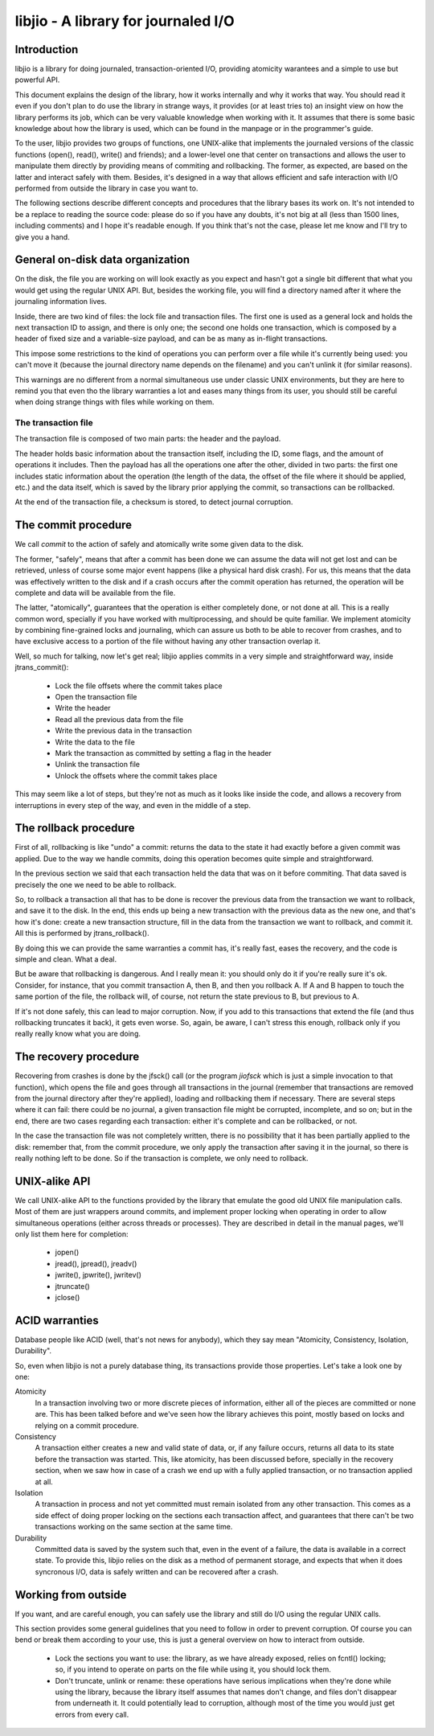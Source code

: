 
libjio - A library for journaled I/O
======================================

Introduction
------------

libjio is a library for doing journaled, transaction-oriented I/O, providing
atomicity warantees and a simple to use but powerful API.

This document explains the design of the library, how it works internally and
why it works that way. You should read it even if you don't plan to do use the
library in strange ways, it provides (or at least tries to) an insight view on
how the library performs its job, which can be very valuable knowledge when
working with it. It assumes that there is some basic knowledge about how the
library is used, which can be found in the manpage or in the programmer's
guide.

To the user, libjio provides two groups of functions, one UNIX-alike that
implements the journaled versions of the classic functions (open(), read(),
write() and friends); and a lower-level one that center on transactions and
allows the user to manipulate them directly by providing means of commiting
and rollbacking. The former, as expected, are based on the latter and interact
safely with them. Besides, it's designed in a way that allows efficient and
safe interaction with I/O performed from outside the library in case you want
to.

The following sections describe different concepts and procedures that the
library bases its work on. It's not intended to be a replace to reading the
source code: please do so if you have any doubts, it's not big at all (less
than 1500 lines, including comments) and I hope it's readable enough. If you
think that's not the case, please let me know and I'll try to give you a hand.


General on-disk data organization
---------------------------------

On the disk, the file you are working on will look exactly as you expect and
hasn't got a single bit different that what you would get using the regular
UNIX API. But, besides the working file, you will find a directory named after
it where the journaling information lives.

Inside, there are two kind of files: the lock file and transaction files. The
first one is used as a general lock and holds the next transaction ID to
assign, and there is only one; the second one holds one transaction, which is
composed by a header of fixed size and a variable-size payload, and can be as
many as in-flight transactions.

This impose some restrictions to the kind of operations you can perform over a
file while it's currently being used: you can't move it (because the journal
directory name depends on the filename) and you can't unlink it (for similar
reasons).

This warnings are no different from a normal simultaneous use under classic
UNIX environments, but they are here to remind you that even tho the library
warranties a lot and eases many things from its user, you should still be
careful when doing strange things with files while working on them.

The transaction file
~~~~~~~~~~~~~~~~~~~~

The transaction file is composed of two main parts: the header and the
payload.

The header holds basic information about the transaction itself, including the
ID, some flags, and the amount of operations it includes. Then the payload has
all the operations one after the other, divided in two parts: the first one
includes static information about the operation (the length of the data, the
offset of the file where it should be applied, etc.) and the data itself,
which is saved by the library prior applying the commit, so transactions can
be rollbacked.

At the end of the transaction file, a checksum is stored, to detect journal
corruption.


The commit procedure
--------------------

We call *commit* to the action of safely and atomically write some given data
to the disk.

The former, "safely", means that after a commit has been done we can assume
the data will not get lost and can be retrieved, unless of course some major
event happens (like a physical hard disk crash). For us, this means that the
data was effectively written to the disk and if a crash occurs after the
commit operation has returned, the operation will be complete and data will be
available from the file.

The latter, "atomically", guarantees that the operation is either completely
done, or not done at all. This is a really common word, specially if you have
worked with multiprocessing, and should be quite familiar. We implement
atomicity by combining fine-grained locks and journaling, which can assure us
both to be able to recover from crashes, and to have exclusive access to a
portion of the file without having any other transaction overlap it.

Well, so much for talking, now let's get real; libjio applies commits in a
very simple and straightforward way, inside jtrans_commit():

 - Lock the file offsets where the commit takes place
 - Open the transaction file
 - Write the header
 - Read all the previous data from the file
 - Write the previous data in the transaction
 - Write the data to the file
 - Mark the transaction as committed by setting a flag in the header
 - Unlink the transaction file
 - Unlock the offsets where the commit takes place

This may seem like a lot of steps, but they're not as much as it looks like
inside the code, and allows a recovery from interruptions in every step of the
way, and even in the middle of a step.


The rollback procedure
----------------------

First of all, rollbacking is like "undo" a commit: returns the data to the
state it had exactly before a given commit was applied. Due to the way we
handle commits, doing this operation becomes quite simple and straightforward.

In the previous section we said that each transaction held the data that was
on it before commiting. That data saved is precisely the one we need to be
able to rollback.

So, to rollback a transaction all that has to be done is recover the
previous data from the transaction we want to rollback, and save it to the
disk. In the end, this ends up being a new transaction with the previous data
as the new one, and that's how it's done: create a new transaction structure,
fill in the data from the transaction we want to rollback, and commit it. All
this is performed by jtrans_rollback().

By doing this we can provide the same warranties a commit has, it's really
fast, eases the recovery, and the code is simple and clean. What a deal.

But be aware that rollbacking is dangerous. And I really mean it: you should
only do it if you're really sure it's ok. Consider, for instance, that you
commit transaction A, then B, and then you rollback A. If A and B happen to
touch the same portion of the file, the rollback will, of course, not return
the state previous to B, but previous to A.

If it's not done safely, this can lead to major corruption. Now, if you add to
this transactions that extend the file (and thus rollbacking truncates it
back), it gets even worse. So, again, be aware, I can't stress this enough,
rollback only if you really really know what you are doing.


The recovery procedure
----------------------

Recovering from crashes is done by the jfsck() call (or the program *jiofsck*
which is just a simple invocation to that function), which opens the file and
goes through all transactions in the journal (remember that transactions are
removed from the journal directory after they're applied), loading and
rollbacking them if necessary. There are several steps where it can fail:
there could be no journal, a given transaction file might be corrupted,
incomplete, and so on; but in the end, there are two cases regarding each
transaction: either it's complete and can be rollbacked, or not.

In the case the transaction file was not completely written, there is no
possibility that it has been partially applied to the disk: remember that,
from the commit procedure, we only apply the transaction after saving it in
the journal, so there is really nothing left to be done. So if the transaction
is complete, we only need to rollback.


UNIX-alike API
--------------

We call UNIX-alike API to the functions provided by the library that emulate
the good old UNIX file manipulation calls. Most of them are just wrappers
around commits, and implement proper locking when operating in order to allow
simultaneous operations (either across threads or processes). They are
described in detail in the manual pages, we'll only list them here for
completion:

 - jopen()
 - jread(), jpread(), jreadv()
 - jwrite(), jpwrite(), jwritev()
 - jtruncate()
 - jclose()


ACID warranties
---------------

Database people like ACID (well, that's not news for anybody), which they say
mean "Atomicity, Consistency, Isolation, Durability".

So, even when libjio is not a purely database thing, its transactions provide
those properties. Let's take a look one by one:

Atomicity
  In a transaction involving two or more discrete pieces of information,
  either all of the pieces are committed or none are. This has been talked
  before and we've seen how the library achieves this point, mostly based on
  locks and relying on a commit procedure.

Consistency
  A transaction either creates a new and valid state of data, or, if any
  failure occurs, returns all data to its state before the transaction was
  started. This, like atomicity, has been discussed before, specially in the
  recovery section, when we saw how in case of a crash we end up with a fully
  applied transaction, or no transaction applied at all.

Isolation
  A transaction in process and not yet committed must remain isolated from any
  other transaction. This comes as a side effect of doing proper locking on
  the sections each transaction affect, and guarantees that there can't be two
  transactions working on the same section at the same time.

Durability
  Committed data is saved by the system such that, even in the event of a
  failure, the data is available in a correct state. To provide this, libjio
  relies on the disk as a method of permanent storage, and expects that when
  it does syncronous I/O, data is safely written and can be recovered after a
  crash.


Working from outside
--------------------

If you want, and are careful enough, you can safely use the library and still
do I/O using the regular UNIX calls.

This section provides some general guidelines that you need to follow in order
to prevent corruption. Of course you can bend or break them according to your
use, this is just a general overview on how to interact from outside.

 - Lock the sections you want to use: the library, as we have already exposed,
   relies on fcntl() locking; so, if you intend to operate on parts on the
   file while using it, you should lock them.
 - Don't truncate, unlink or rename: these operations have serious
   implications when they're done while using the library, because the library
   itself assumes that names don't change, and files don't disappear from
   underneath it. It could potentially lead to corruption, although most of
   the time you would just get errors from every call.


